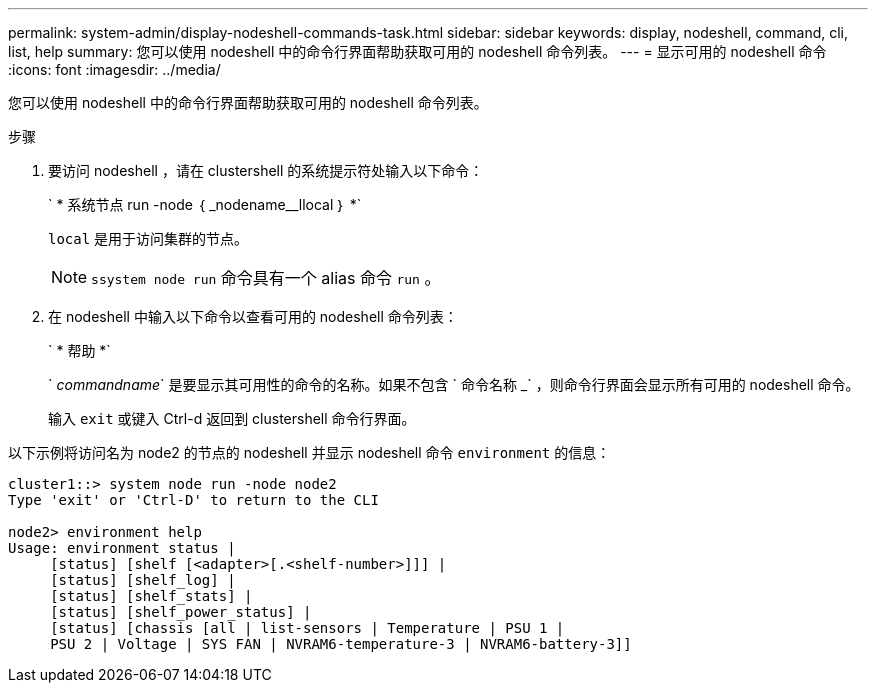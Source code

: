 ---
permalink: system-admin/display-nodeshell-commands-task.html 
sidebar: sidebar 
keywords: display, nodeshell, command, cli, list, help 
summary: 您可以使用 nodeshell 中的命令行界面帮助获取可用的 nodeshell 命令列表。 
---
= 显示可用的 nodeshell 命令
:icons: font
:imagesdir: ../media/


[role="lead"]
您可以使用 nodeshell 中的命令行界面帮助获取可用的 nodeshell 命令列表。

.步骤
. 要访问 nodeshell ，请在 clustershell 的系统提示符处输入以下命令：
+
` * 系统节点 run -node ｛ _nodename__llocal ｝ *`

+
`local` 是用于访问集群的节点。

+
[NOTE]
====
`ssystem node run` 命令具有一个 alias 命令 `run` 。

====
. 在 nodeshell 中输入以下命令以查看可用的 nodeshell 命令列表：
+
` * 帮助 *`

+
` _commandname_` 是要显示其可用性的命令的名称。如果不包含 ` 命令名称 _` ，则命令行界面会显示所有可用的 nodeshell 命令。

+
输入 `exit` 或键入 Ctrl-d 返回到 clustershell 命令行界面。



以下示例将访问名为 node2 的节点的 nodeshell 并显示 nodeshell 命令 `environment` 的信息：

[listing]
----
cluster1::> system node run -node node2
Type 'exit' or 'Ctrl-D' to return to the CLI

node2> environment help
Usage: environment status |
     [status] [shelf [<adapter>[.<shelf-number>]]] |
     [status] [shelf_log] |
     [status] [shelf_stats] |
     [status] [shelf_power_status] |
     [status] [chassis [all | list-sensors | Temperature | PSU 1 |
     PSU 2 | Voltage | SYS FAN | NVRAM6-temperature-3 | NVRAM6-battery-3]]
----